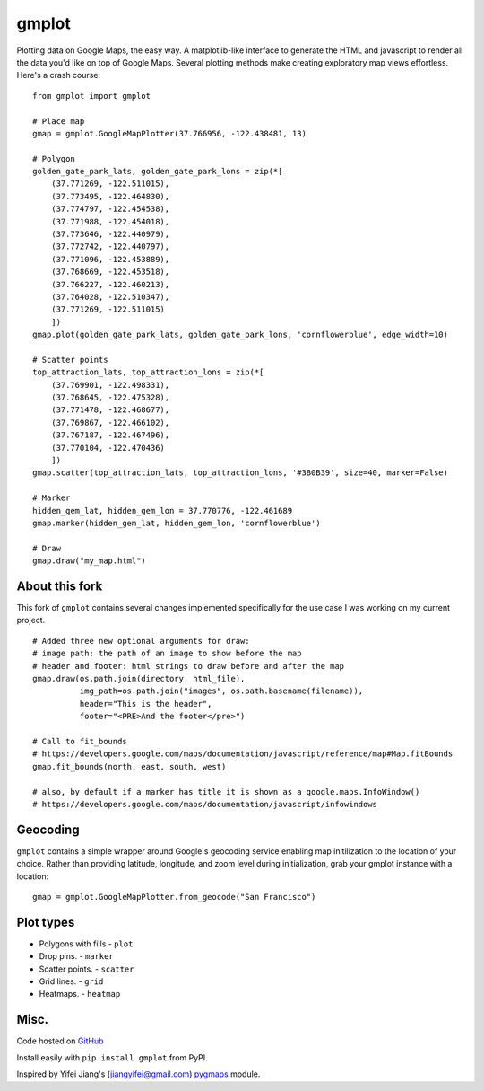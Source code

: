 gmplot
======

Plotting data on Google Maps, the easy way. A matplotlib-like
interface to generate the HTML and javascript to render all the
data you'd like on top of Google Maps. Several plotting methods
make creating exploratory map views effortless. Here's a crash course:

::

    from gmplot import gmplot

    # Place map
    gmap = gmplot.GoogleMapPlotter(37.766956, -122.438481, 13)

    # Polygon
    golden_gate_park_lats, golden_gate_park_lons = zip(*[
        (37.771269, -122.511015),
        (37.773495, -122.464830),
        (37.774797, -122.454538),
        (37.771988, -122.454018),
        (37.773646, -122.440979),
        (37.772742, -122.440797),
        (37.771096, -122.453889),
        (37.768669, -122.453518),
        (37.766227, -122.460213),
        (37.764028, -122.510347),
        (37.771269, -122.511015)
        ])
    gmap.plot(golden_gate_park_lats, golden_gate_park_lons, 'cornflowerblue', edge_width=10)

    # Scatter points
    top_attraction_lats, top_attraction_lons = zip(*[
        (37.769901, -122.498331),
        (37.768645, -122.475328),
        (37.771478, -122.468677),
        (37.769867, -122.466102),
        (37.767187, -122.467496),
        (37.770104, -122.470436)
        ])
    gmap.scatter(top_attraction_lats, top_attraction_lons, '#3B0B39', size=40, marker=False)

    # Marker
    hidden_gem_lat, hidden_gem_lon = 37.770776, -122.461689
    gmap.marker(hidden_gem_lat, hidden_gem_lon, 'cornflowerblue')

    # Draw
    gmap.draw("my_map.html")

.. image:: https://imgur.com/C6dnec8.png

About this fork
---------------

This fork of ``gmplot`` contains several changes implemented specifically for the
use case I was working on my current project.

:: 

    # Added three new optional arguments for draw:
    # image path: the path of an image to show before the map
    # header and footer: html strings to draw before and after the map
    gmap.draw(os.path.join(directory, html_file),
              img_path=os.path.join("images", os.path.basename(filename)),
              header="This is the header",
              footer="<PRE>And the footer</pre>")

    # Call to fit_bounds
    # https://developers.google.com/maps/documentation/javascript/reference/map#Map.fitBounds
    gmap.fit_bounds(north, east, south, west)

    # also, by default if a marker has title it is shown as a google.maps.InfoWindow()
    # https://developers.google.com/maps/documentation/javascript/infowindows

Geocoding
---------

``gmplot`` contains a simple wrapper around Google's geocoding service enabling
map initilization to the location of your choice. Rather than providing latitude,
longitude, and zoom level during initialization, grab your gmplot instance with
a location:

::

    gmap = gmplot.GoogleMapPlotter.from_geocode("San Francisco")

Plot types
----------

* Polygons with fills - ``plot``
* Drop pins. - ``marker``
* Scatter points. - ``scatter``
* Grid lines. - ``grid``
* Heatmaps. - ``heatmap``

.. image:: http://i.imgur.com/dTNkbZ7.png

Misc.
-----

Code hosted on `GitHub <https://github.com/vgm64/gmplot>`_

Install easily with ``pip install gmplot`` from PyPI.

Inspired by Yifei Jiang's (jiangyifei@gmail.com) pygmaps_ module.

.. _pygmaps: http://code.google.com/p/pygmaps/

